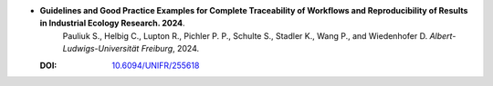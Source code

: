 * **Guidelines and Good Practice Examples for Complete Traceability of Workflows and Reproducibility of Results in Industrial Ecology Research. 2024**.
    Pauliuk S., Helbig C., Lupton R., Pichler P. P., Schulte S., Stadler K., Wang P., and Wiedenhofer D. *Albert-Ludwigs-Universität Freiburg*, 2024.

  :DOI: `10.6094/UNIFR/255618 <https://doi.org/10.6094/UNIFR/255618>`_

  .. raw:: html

    <div data-badge-popover="right" data-badge-type="1" data-doi="10.6094/UNIFR/255618" data-hide-no-mentions="true" class="altmetric-embed"></div>
    <span class="__dimensions_badge_embed__" data-doi="10.6094/UNIFR/255618" data-style="small_rectangle"></span><script async src="https://badge.dimensions.ai/badge.js" charset="utf-8"></script>

